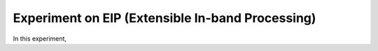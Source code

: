 Experiment on EIP (Extensible In-band Processing)
----------------------------------------------------

In this experiment,
